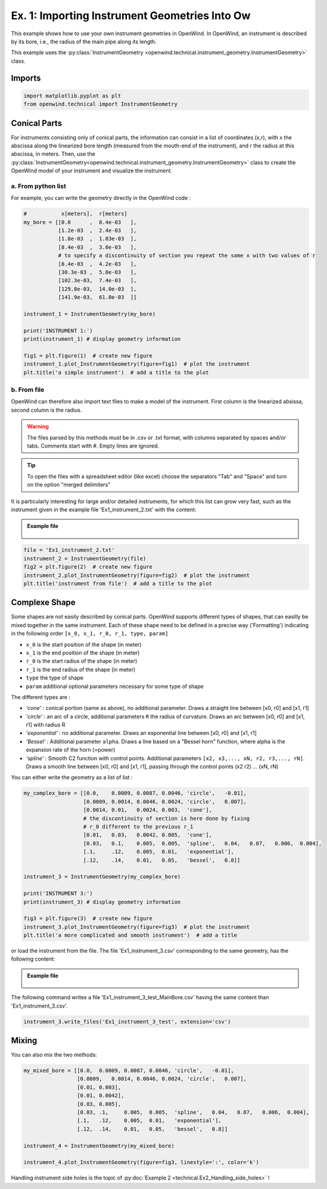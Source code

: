 
Ex. 1: Importing Instrument Geometries Into Ow
==============================================

This example shows how to use your own instrument geometries in OpenWind.
In OpenWind, an instrument is described by its bore, i.e., the radius of the
main pipe along its length.

This example uses the :py:class:`InstrumentGeometry <openwind.technical.instrument_geometry.InstrumentGeometry>` class.

Imports
-------

.. code-block:: python

   import matplotlib.pyplot as plt
   from openwind.technical import InstrumentGeometry

Conical Parts
-------------

For instruments consisting only of conical parts, the information can consist
in a list of coordinates (x,r), with x the abscissa along the linearized bore
length (measured from the mouth-end of the instrument), and r the radius at
this abscissa, in meters.
Then, use the :py:class:`InstrumentGeometry<openwind.technical.instrument_geometry.InstrumentGeometry>`
class to create the OpenWind model of your instrument and visualize the instrument.

a. From python list
^^^^^^^^^^^^^^^^^^^

For example, you can write the geometry directly in the OpenWind code :

.. code-block:: python

   #           x[meters],  r[meters]
   my_bore = [[0.0      ,  8.4e-03   ],
              [1.2e-03  ,  2.4e-03   ],
              [1.8e-03  ,  1.83e-03  ],
              [8.4e-03  ,  3.0e-03   ],
              # to specify a discontinuity of section you repeat the same x with two values of r
              [8.4e-03  ,  4.2e-03   ],
              [30.3e-03 ,  5.8e-03   ],
              [102.3e-03,  7.4e-03   ],
              [129.8e-03,  14.0e-03  ],
              [141.9e-03,  61.0e-03  ]]

   instrument_1 = InstrumentGeometry(my_bore)

   print('INSTRUMENT 1:')
   print(instrument_1) # display geometry information

   fig1 = plt.figure(1)  # create new figure
   instrument_1.plot_InstrumentGeometry(figure=fig1)  # plot the instrument
   plt.title('a simple instrument')  # add a title to the plot


b. From file
^^^^^^^^^^^^

OpenWind can therefore also import text files to make a model of the instrument.
First column is the linearized absissa, second column is the radius.

.. warning::
    The files parsed by this methods must be in .csv or .txt format,
    with columns separated by spaces and/or tabs. Comments start with #.
    Empty lines are ignored.

.. tip::
   To open the files with a spreadsheet editor (like excel) choose the
   separators "Tab" and "Space" and turn on the option "merged delimiters"

It is particularly interesting for large and/or detailed instruments, for
which this list can grow very fast, such as the instrument given in the
example file 'Ex1_instrument_2.txt' with the content:

.. admonition:: Example file
   :class: note

	.. code-block:: shell
	  :caption: Ex1_instrument_2.txt

	  # x[meters]     r[meters]
	  0.0000000e-01   8.4000000e-03
	  2.0000000e-04   8.4000000e-03
	  6.0000000e-04   6.6262909e-03
	  1.0000000e-03   3.1069360e-03
	  1.4000000e-03   1.9895242e-03
	  1.7734052e-03   1.8250000e-03
	  ...             ...

.. code-block:: python

   file = 'Ex1_instrument_2.txt'
   instrument_2 = InstrumentGeometry(file)
   fig2 = plt.figure(2)  # create new figure
   instrument_2.plot_InstrumentGeometry(figure=fig2)  # plot the instrument
   plt.title('instrument from file')  # add a title to the plot


Complexe Shape
--------------

Some shapes are not easily described by conical parts. OpenWind supports
different types of shapes, that can easilly be mixed together in the same
instrument.
Each of these shape need to be defined in a precise way ('Formatting') indicating
in the following order ``[x_0, x_1, r_0, r_1, type, param]``


* ``x_0`` is the start position of the shape (in meter)
* ``x_1`` is the end position of the shape (in meter)
* ``r_0`` is the start radius of the shape (in meter)
* ``r_1`` is the end radius of the shape (in meter)
* ``type`` the type of shape
* ``param`` additional optional parameters necessary for some type of shape

The different types are :


* `'cone'` : conical portion (same as above), no additional parameter.
  Draws a straight line between [x0, r0] and [x1, r1]
* `'circle'` : an arc of a circle, additional parameters ``R`` the radius of curvature.
  Draws an arc between [x0, r0] and [x1, r1] with radius R
* `'exponential'` : no additional parameter. Draws an exponential line between [x0, r0] and [x1, r1]
* `'Bessel'` : Additional parameter ``alpha``.
  Draws a line based on a "Bessel horn" function, where alpha is the expansion rate of the horn (=power)
* `'spline'` : Smooth C2 function with control points. Additional parameters
  ``[x2, x3,..., xN, r2, r3,..., rN]``. Draws a smooth line between [x0, r0] and [x1, r1], passing
  through the control points (x2 r2) ... (xN, rN)

You can either write the geometry as a list of list :

.. code-block:: python

   my_complex_bore = [[0.0,    0.0009, 0.0087, 0.0046, 'circle',   -0.01],
                      [0.0009, 0.0014, 0.0046, 0.0024, 'circle',   0.007],
                      [0.0014, 0.01,   0.0024, 0.003,  'cone'],
                      # the discontinuity of section is here done by fixing
                      # r_0 different to the previous r_1
                      [0.01,   0.03,   0.0042, 0.005,  'cone'],
                      [0.03,   0.1,    0.005,  0.005,  'spline',   0.04,   0.07,   0.006,  0.004],
                      [.1,     .12,    0.005,  0.01,   'exponential'],
                      [.12,    .14,    0.01,   0.05,   'bessel',   0.8]]

   instrument_3 = InstrumentGeometry(my_complex_bore)

   print('INSTRUMENT 3:')
   print(instrument_3) # display geometry information

   fig3 = plt.figure(3)  # create new figure
   instrument_3.plot_InstrumentGeometry(figure=fig3)  # plot the instrument
   plt.title('a more complicated and smooth instrument')  # add a title

or load the instrument from the file. The file 'Ex1_instrument_3.csv'
corresponding to the same geometry, has the following content:

.. admonition:: Example file
   :class: note

	.. code-block:: shell
	  :caption: Ex1_instrument_3.csv

	  #  x_0       x_1     r_0     r_1     type    param
	     0        0.0009  0.0087  0.0046  Circle  -0.01
	     0.0009   0.0014  0.0046  0.0024  Circle  0.007
	     0.0014   0.01    0.0024  0.003   Cone
	     0.01     0.03    0.0042  0.005   Cone
	     0.03     0.1     0.005   0.005   Spline  0.04    0.07    0.006   0.004
	     0.1      0.12    0.005   0.01    Exponential
	     0.12     0.14    0.01    0.05    Bessel  0.8

The following command writes a file 'Ex1_instrument_3_test_MainBore.csv'
having the same content than 'Ex1_instrument_3.csv'.

.. code-block:: python

   instrument_3.write_files('Ex1_instrument_3_test', extension='csv')

Mixing
------

You can also mix the two methods:

.. code-block:: python

   my_mixed_bore = [[0.0,  0.0009, 0.0087, 0.0046, 'circle',   -0.01],
                    [0.0009,   0.0014, 0.0046, 0.0024, 'circle',   0.007],
                    [0.01, 0.003],
                    [0.01, 0.0042],
                    [0.03, 0.005],
                    [0.03, .1,     0.005,  0.005,  'spline',   0.04,   0.07,   0.006,  0.004],
                    [.1,   .12,    0.005,  0.01,   'exponential'],
                    [.12,  .14,    0.01,   0.05,   'bessel',   0.8]]

   instrument_4 = InstrumentGeometry(my_mixed_bore)

   instrument_4.plot_InstrumentGeometry(figure=fig3, linestyle=':', color='k')

Handling instrument side holes is the topic of :py:doc:`Example 2 <technical.Ex2_Handling_side_holes>` !
